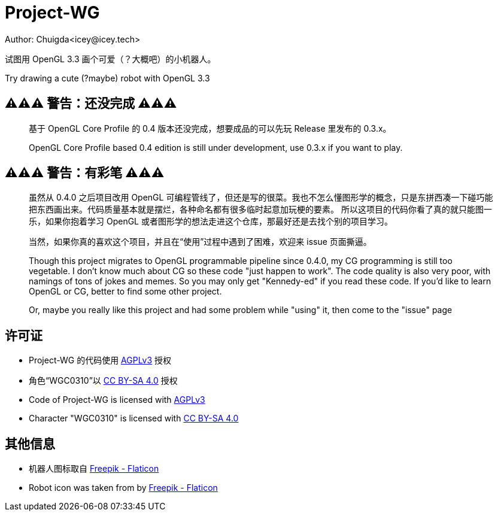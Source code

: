 = Project-WG
Author: Chuigda<icey@icey.tech>

试图用 OpenGL 3.3 画个可爱（？大概吧）的小机器人。

Try drawing a cute (?maybe) robot with OpenGL 3.3

== ⚠️⚠️⚠️ 警告：还没完成 ⚠️⚠️⚠️
[quote]
____
基于 OpenGL Core Profile 的 0.4 版本还没完成，想要成品的可以先玩 Release 里发布的 0.3.x。

OpenGL Core Profile based 0.4 edition is still under development, use 0.3.x if you want to play.
____

== ⚠️⚠️⚠️ 警告：有彩笔 ⚠️⚠️⚠️
[quote]
____
虽然从 0.4.0 之后项目改用 OpenGL 可编程管线了，但还是写的很菜。我也不怎么懂图形学的概念，只是东拼西凑一下碰巧能把东西画出来。代码质量基本就是摆烂，各种命名都有很多临时起意加玩梗的要素。
所以这项目的代码你看了真的就只能图一乐，如果你抱着学习 OpenGL 或者图形学的想法走进这个仓库，那最好还是去找个别的项目学习。

当然，如果你真的喜欢这个项目，并且在“使用”过程中遇到了困难，欢迎来 issue 页面撕逼。

Though this project migrates to OpenGL programmable pipeline since 0.4.0, my CG programming is still too vegetable.  I don't know much about CG so these code "just happen to work". The code quality
is also very poor, with namings of tons of jokes and memes. So you may only get "Kennedy-ed" if you read these code. If you'd like to learn OpenGL or CG, better to find some other project.

Or, maybe you really like this project and had some problem while "using" it, then come to the "issue" page
____

== 许可证
* Project-WG 的代码使用 link:https://www.gnu.org/licenses/agpl-3.0.txt[AGPLv3] 授权
* 角色“WGC0310”以 link:https://creativecommons.org/licenses/by-sa/4.0/legalcode.zh-Hans[CC BY-SA 4.0] 授权

* Code of Project-WG is licensed with link:https://www.gnu.org/licenses/agpl-3.0.txt[AGPLv3]
* Character "WGC0310" is licensed with link:https://creativecommons.org/licenses/by-sa/4.0/legalcode.zh-Hans[CC BY-SA 4.0]

== 其他信息
* 机器人图标取自 link:https://www.flaticon.com/free-icons/robot[Freepik - Flaticon]
* Robot icon was taken from by link:https://www.flaticon.com/free-icons/robot[Freepik - Flaticon]

